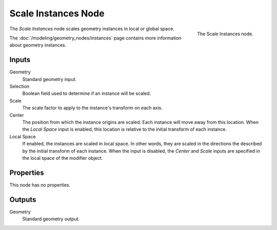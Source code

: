 .. index:: Geometry Nodes; Scale Instances
.. _bpy.types.GeometryNodeScaleInstances:

********************
Scale Instances Node
********************

.. figure:: /images/modeling_geometry-nodes_instances_scale-instances_node.png
   :align: right

   The Scale Instances node.

The *Scale Instances* node scales geometry instances in local or global space.

The :doc:`/modeling/geometry_nodes/instances` page contains more information about geometry instances.


Inputs
======

Geometry
   Standard geometry input.

Selection
   Boolean field used to determine if an instance will be scaled.

Scale
   The scale factor to apply to the instance's transform on each axis.

Center
   The position from which the instance origins are scaled. Each instance will move away from this location.
   When the *Local Space* input is enabled, this location is relative to the initial transform
   of each instance.

Local Space
   If enabled, the instances are scaled in local space. In other words,
   they are scaled in the directions the described by the initial transform of each instance.
   When the input is disabled, the *Center* and *Scale* inputs are specified in
   the local space of the modifier object.


Properties
==========

This node has no properties.


Outputs
=======

Geometry
   Standard geometry output.
